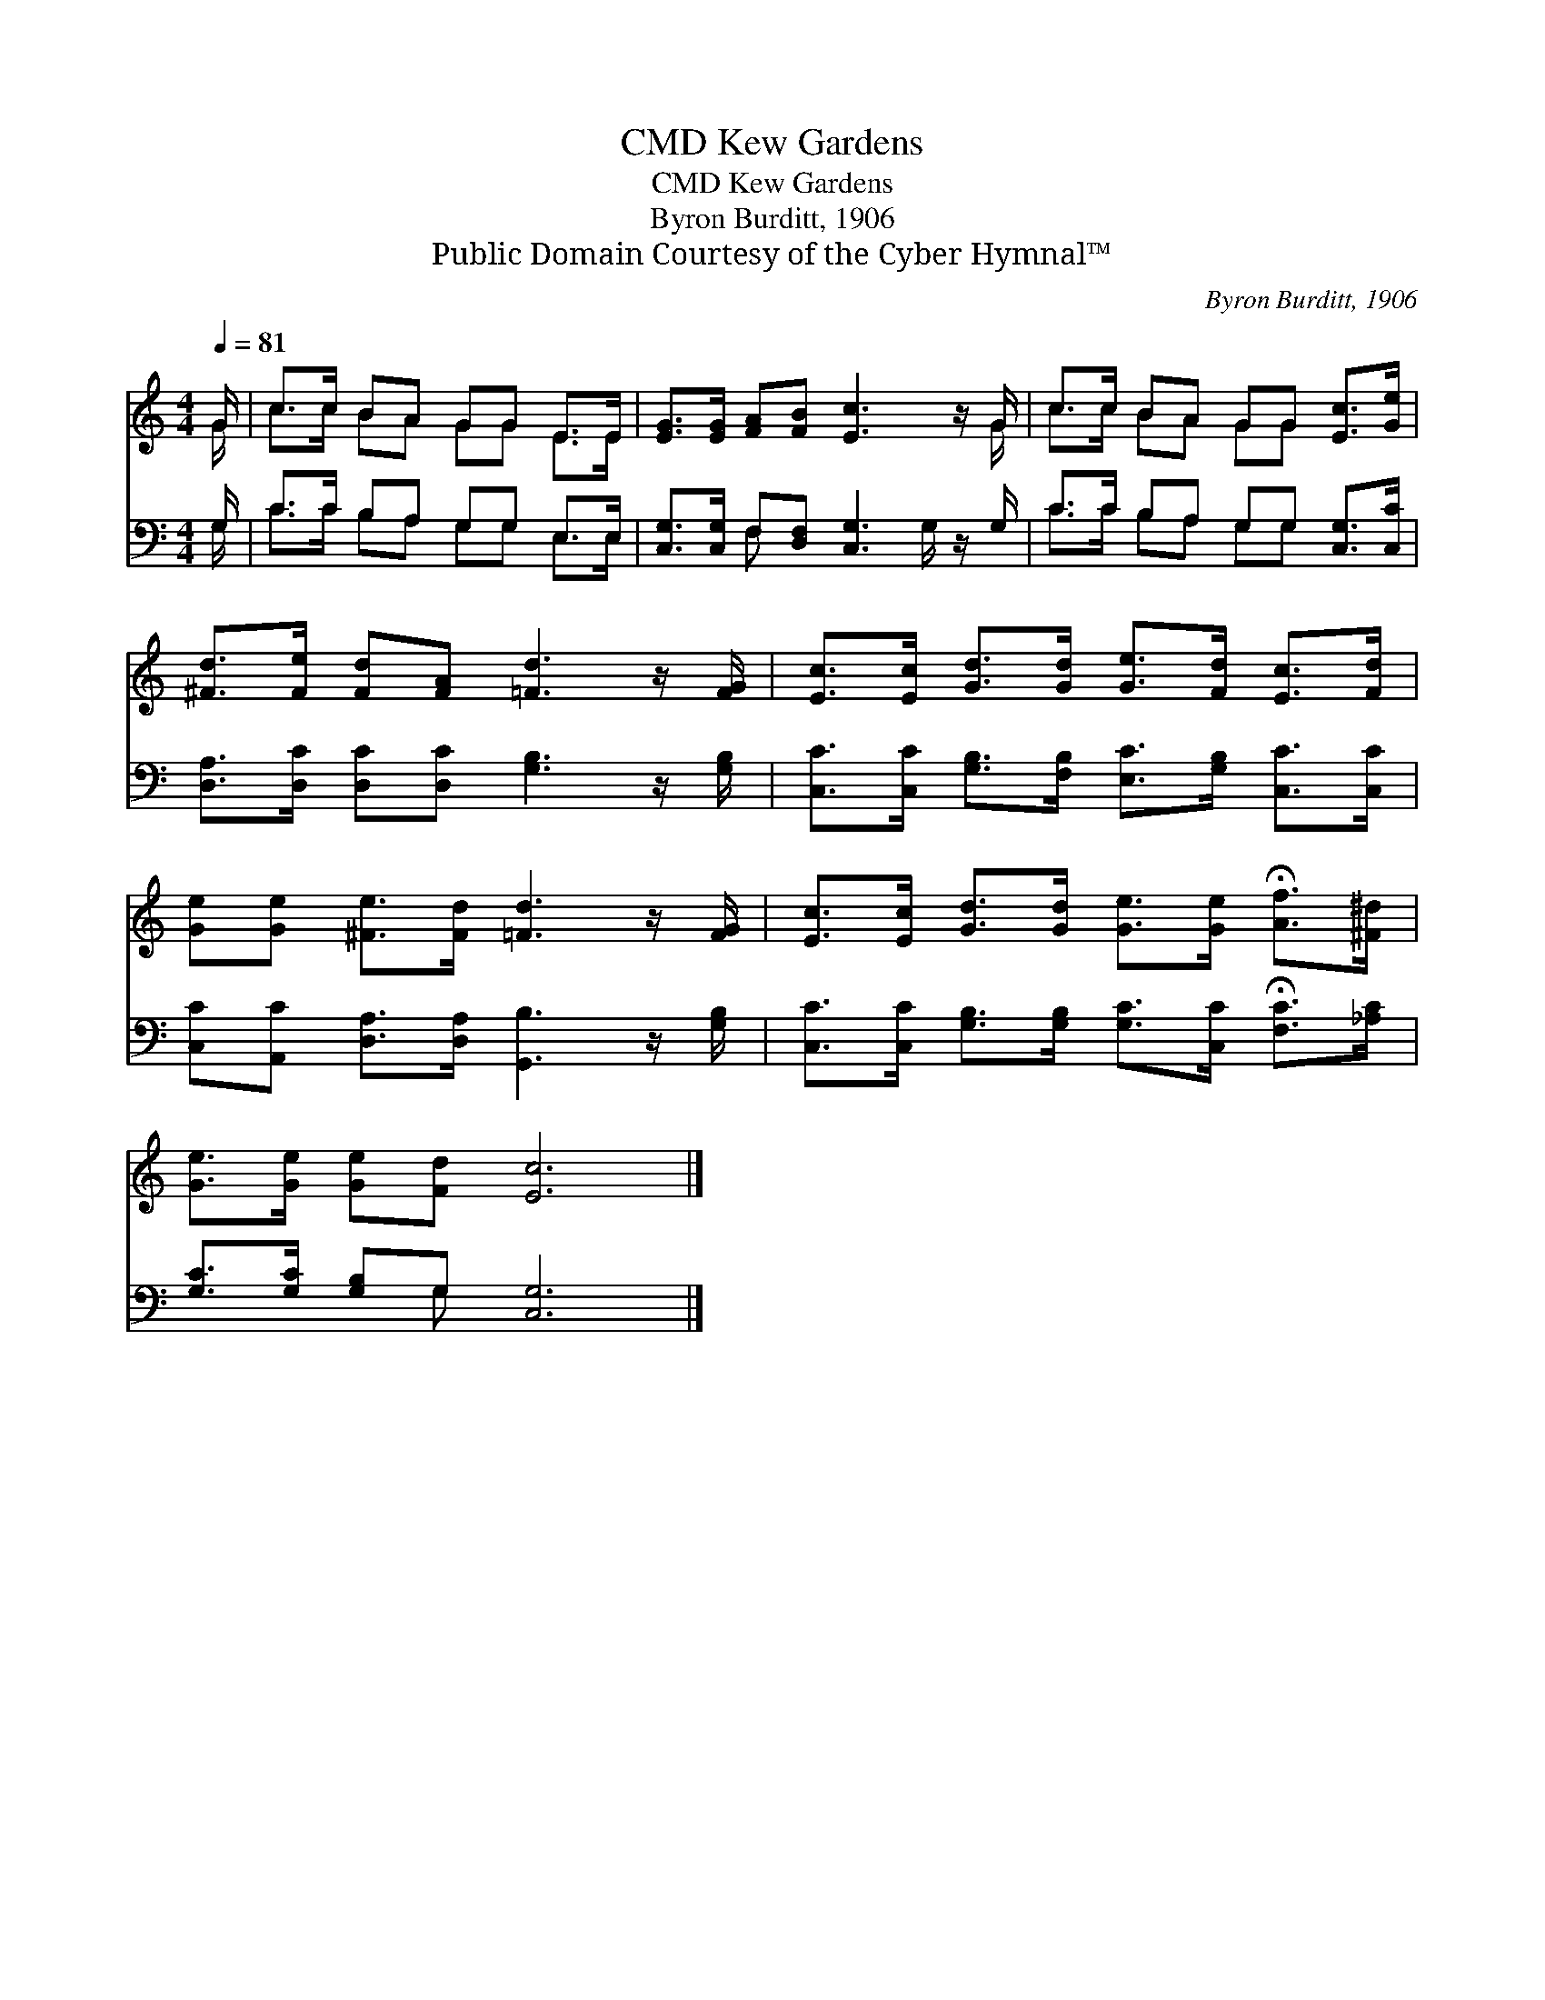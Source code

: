 X:1
T:Kew Gardens, CMD
T:Kew Gardens, CMD
T:Byron Burditt, 1906
T:Public Domain Courtesy of the Cyber Hymnal™
C:Byron Burditt, 1906
Z:Public Domain
Z:Courtesy of the Cyber Hymnal™
%%score ( 1 2 ) ( 3 4 )
L:1/8
Q:1/4=81
M:4/4
K:C
V:1 treble 
V:2 treble 
V:3 bass 
V:4 bass 
V:1
 G/ | c>c BA GG E>E | [EG]>[EG] [FA][FB] [Ec]3 z/ G/ | c>c BA GG [Ec]>[Ge] | %4
 [^Fd]>[Fe] [Fd][FA] [=Fd]3 z/ [FG]/ | [Ec]>[Ec] [Gd]>[Gd] [Ge]>[Fd] [Ec]>[Fd] | %6
 [Ge][Ge] [^Fe]>[Fd] [=Fd]3 z/ [FG]/ | [Ec]>[Ec] [Gd]>[Gd] [Ge]>[Ge] !fermata![Af]>[^F^d] | %8
 [Ge]>[Ge] [Ge][Fd] [Ec]6 |] %9
V:2
 G/ | c>c BA GG E>E | x15/2 G/ | c>c BA GG x2 | x8 | x8 | x8 | x8 | x10 |] %9
V:3
 G,/ | C>C B,A, G,G, E,>E, | [C,G,]>[C,G,] F,[D,F,] [C,G,]3 z/ G,/ | C>C B,A, G,G, [C,G,]>[C,C] | %4
 [D,A,]>[D,C] [D,C][D,C] [G,B,]3 z/ [G,B,]/ | [C,C]>[C,C] [G,B,]>[F,B,] [E,C]>[G,B,] [C,C]>[C,C] | %6
 [C,C][A,,C] [D,A,]>[D,A,] [G,,B,]3 z/ [G,B,]/ | %7
 [C,C]>[C,C] [G,B,]>[G,B,] [G,C]>[C,C] !fermata![F,C]>[_A,C] | [G,C]>[G,C] [G,B,]G, [C,G,]6 |] %9
V:4
 G,/ | C>C B,A, G,G, E,>E, | x2 F, x7/2 G,/ x | C>C B,A, G,G, x2 | x8 | x8 | x8 | x8 | x3 G, x6 |] %9

